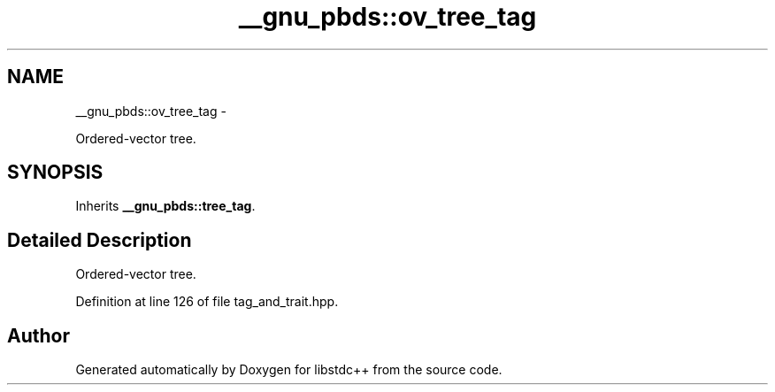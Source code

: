 .TH "__gnu_pbds::ov_tree_tag" 3 "Sun Oct 10 2010" "libstdc++" \" -*- nroff -*-
.ad l
.nh
.SH NAME
__gnu_pbds::ov_tree_tag \- 
.PP
Ordered-vector tree.  

.SH SYNOPSIS
.br
.PP
.PP
Inherits \fB__gnu_pbds::tree_tag\fP.
.SH "Detailed Description"
.PP 
Ordered-vector tree. 
.PP
Definition at line 126 of file tag_and_trait.hpp.

.SH "Author"
.PP 
Generated automatically by Doxygen for libstdc++ from the source code.
